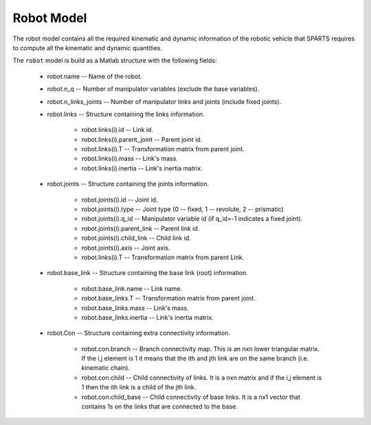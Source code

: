 ===========
Robot Model
===========

The robot model contains all the required kinematic and dynamic information of the robotic vehicle that SPARTS requires to compute all the kinematic and dynamic quantities.

The ``robot`` model is build as a Matlab structure with the following fields:

	* robot.name -- Name of the robot.
	* robot.n_q -- Number of manipulator variables (exclude the base variables).
	* robot.n_links_joints -- Number of manipulator links and joints (include fixed joints).
	* robot.links -- Structure containing the links information.

		* robot.links(i).id -- Link id.
		* robot.links(i).parent_joint -- Parent joint id.
		* robot.links(i).T -- Transformation matrix from parent joint.
		* robot.links(i).mass -- Link's mass.
		* robot.links(i).inertia -- Link's inertia matrix.

	* robot.joints -- Structure containing the joints information.

		* robot.joints(i).id -- Joint id.
		* robot.joints(i).type -- Joint type (0 -- fixed, 1 -- revolute, 2 -- prismatic)
		* robot.joints(i).q_id -- Manipulator variable id (if q_id=-1 indicates a fixed joint).
		* robot.joints(i).parent_link -- Parent link id.
		* robot.joints(i).child_link -- Child link id.
		* robot.joints(i).axis -- Joint axis.
		* robot.links(i).T -- Transformation matrix from parent Link.

	* robot.base_link -- Structure containing the base link (root) information.

		* robot.base_link.name -- Link name.
		* robot.base_links.T -- Transformation matrix from parent joint.
		* robot.base_links.mass -- Link's mass.
		* robot.base_links.inertia -- Link's inertia matrix.

	* robot.Con -- Structure containing extra connectivity information.
	
		* robot.con.branch -- Branch connectivity map. This is an nxn  lower triangular matrix. If the i,j element is 1 it means that the ith and jth link are on the same branch (i.e. kinematic chain). 
		* robot.con.child -- Child connectivity of links. It is a nxn matrix and if the i,j element is 1 then the ith link is a child of the jth link.
		* robot.con.child_base -- Child connectivity of base links. It is a nx1 vector that contains 1s on the links that are connected to the base.



